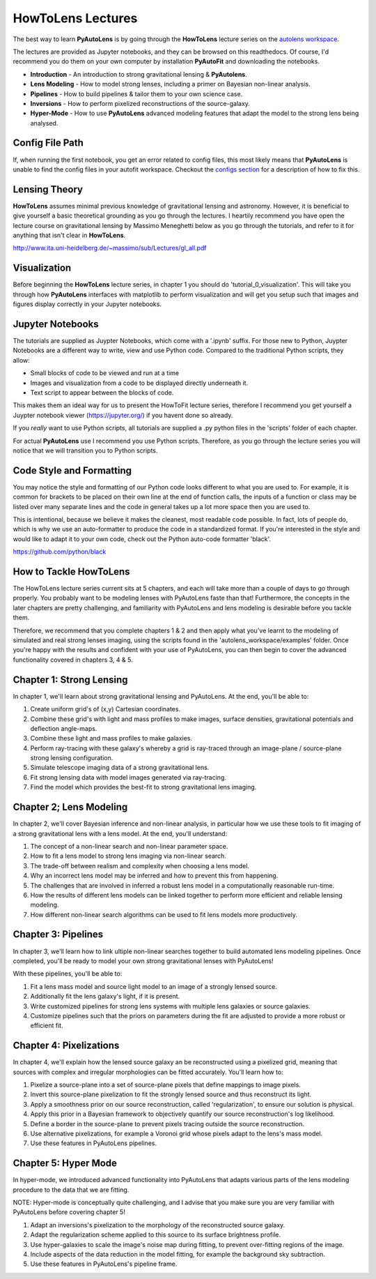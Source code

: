 .. _howtolens:

HowToLens Lectures
==================

The best way to learn **PyAutoLens** is by going through the **HowToLens** lecture series on the
`autolens workspace <https://github.com/Jammy2211/autolens_workspace>`_.

The lectures are provided as Jupyter notebooks, and they can be browsed on this readthedocs. Of course, I'd recommend
you do them on your own computer by installation **PyAutoFit** and downloading the notebooks.

- **Introduction** - An introduction to strong gravitational lensing & **PyAutolens**.
- **Lens Modeling** - How to model strong lenses, including a primer on Bayesian non-linear analysis.
- **Pipelines** - How to build pipelines & tailor them to your own science case.
- **Inversions** - How to perform pixelized reconstructions of the source-galaxy.
- **Hyper-Mode** - How to use **PyAutoLens** advanced modeling features that adapt the model to the strong lens being analysed.

Config File Path
----------------

If, when running the first notebook, you get an error related to config files, this most likely means that
**PyAutoLens** is unable to find the config files in your autofit workspace. Checkout the
`configs section <https://pyautolens.readthedocs.io/en/latest/general/configs.html>`_ for a description of how to fix this.

Lensing Theory
--------------

**HowToLens** assumes minimal previous knowledge of gravitational lensing and astronomy. However, it is beneficial to
give yourself a basic theoretical grounding as you go through the lectures. I heartily recommend you have open the
lecture course on gravitational lensing by Massimo Meneghetti below as you go through the tutorials, and refer to it
for anything that isn't clear in **HowToLens**.

http://www.ita.uni-heidelberg.de/~massimo/sub/Lectures/gl_all.pdf

Visualization
-------------

Before beginning the **HowToLens** lecture series, in chapter 1 you should do 'tutorial_0_visualization'. This will
take you through how **PyAutoLens** interfaces with matplotlib to perform visualization and will get you setup such
that images and figures display correctly in your Jupyter notebooks.

Jupyter Notebooks
-----------------

The tutorials are supplied as Juypter Notebooks, which come with a '.ipynb' suffix. For those new to Python, Juypter
Notebooks are a different way to write, view and use Python code. Compared to the traditional Python scripts, they
allow:

- Small blocks of code to be viewed and run at a time
- Images and visualization from a code to be displayed directly underneath it.
- Text script to appear between the blocks of code.

This makes them an ideal way for us to present the HowToFit lecture series, therefore I recommend you get yourself
a Juypter notebook viewer (https://jupyter.org/) if you havent done so already.

If you *really* want to use Python scripts, all tutorials are supplied a .py python files in the 'scripts' folder of
each chapter.

For actual **PyAutoLens** use I recommend you use Python scripts. Therefore, as you go through the lecture series you
will notice that we will transition you to Python scripts.

Code Style and Formatting
-------------------------

You may notice the style and formatting of our Python code looks different to what you are used to. For example, it
is common for brackets to be placed on their own line at the end of function calls, the inputs of a function or
class may be listed over many separate lines and the code in general takes up a lot more space then you are used to.

This is intentional, because we believe it makes the cleanest, most readable code possible. In fact, lots of people do,
which is why we use an auto-formatter to produce the code in a standardized format. If you're interested in the style
and would like to adapt it to your own code, check out the Python auto-code formatter 'black'.

https://github.com/python/black


How to Tackle HowToLens
-----------------------

The HowToLens lecture series current sits at 5 chapters, and each will take more than a couple of days to go through
properly. You probably want to be modeling lenses with PyAutoLens faste than that! Furthermore, the concepts in the
later chapters are pretty challenging, and familiarity with PyAutoLens and lens modeling is desirable before you tackle
them.

Therefore, we recommend that you complete chapters 1 & 2 and then apply what you've learnt to the modeling of simulated
and real strong lenses imaging, using the scripts found in the 'autolens_workspace/examples' folder. Once you're happy
with the results and confident with your use of PyAutoLens, you can then begin to cover the advanced functionality
covered in chapters 3, 4 & 5.

Chapter 1: Strong Lensing
-------------------------

In chapter 1, we'll learn about strong gravitational lensing and PyAutoLens. At the end, you'll
be able to:

1) Create uniform grid's of (x,y) Cartesian coordinates.
2) Combine these grid's with light and mass profiles to make images, surface densities, gravitational potentials
   and deflection angle-maps.
3) Combine these light and mass profiles to make galaxies.
4) Perform ray-tracing with these galaxy's whereby a grid is ray-traced through an image-plane / source-plane
   strong lensing configuration.
5) Simulate telescope imaging data of a strong gravitational lens.
6) Fit strong lensing data with model images generated via ray-tracing.
7) Find the model which provides the best-fit to strong gravitational lens imaging.

Chapter 2; Lens Modeling
------------------------

In chapter 2, we'll cover Bayesian inference and non-linear analysis, in particular how we use these tools to
fit imaging of a strong gravitational lens with a lens model. At the end, you'll understand:

1) The concept of a non-linear search and non-linear parameter space.
2) How to fit a lens model to strong lens imaging via  non-linear search.
3) The trade-off between realism and complexity when choosing a lens model.
4) Why an incorrect lens model may be inferred and how to prevent this from happening.
5) The challenges that are involved in inferred a robust lens model in a computationally reasonable run-time.
6) How the results of different lens models can be linked together to perform more efficient and reliable lensing modeling.
7) How different non-linear search algorithms can be used to fit lens models more productively.

Chapter 3: Pipelines
--------------------

In chapter 3, we'll learn how to link ultiple non-linear searches together to build automated lens modeling pipelines.
Once completed, you'll be ready to model your own strong gravitational lenses with PyAutoLens!

With these pipelines, you'll be able to:

1) Fit a lens mass model and source light model to an image of a strongly lensed source.
2) Additionally fit the lens galaxy's light, if it is present.
3) Write customized pipelines for strong lens systems with multiple lens galaxies or source galaxies.
4) Customize pipelines such that the priors on parameters during the fit are adjusted to provide a more robust or
   efficient fit.

Chapter 4: Pixelizations
------------------------

In chapter 4, we'll explain how the lensed source galaxy an be reconstructed using a pixelized grid, meaning that
sources with complex and irregular morphologies can be fitted accurately. You'll learn how to:

1) Pixelize a source-plane into a set of source-plane pixels that define mappings to image pixels.
2) Invert this source-plane pixelization to fit the strongly lensed source and thus reconstruct its light.
3) Apply a smoothness prior on our source reconstruction, called 'regularization', to ensure our solution is physical.
4) Apply this prior in a Bayesian framework to objectively quantify our source reconstruction's log likelihood.
5) Define a border in the source-plane to prevent pixels tracing outside the source reconstruction.
6) Use alternative pixelizations, for example a Voronoi grid whose pixels adapt to the lens's mass model.
7) Use these features in PyAutoLens pipelines.

Chapter 5: Hyper Mode
---------------------

In hyper-mode, we introduced advanced functionality into PyAutoLens that adapts various parts of the lens modeling
procedure to the data that we are fitting.

NOTE: Hyper-mode is conceptually quite challenging, and I advise that you make sure you are very familiar with
PyAutoLens before covering chapter 5!

1) Adapt an inversions's pixelization to the morphology of the reconstructed source galaxy.
2) Adapt the regularization scheme applied to this source to its surface brightness profile.
3) Use hyper-galaxies to scale the image's noise map during fitting, to prevent over-fitting regions of the image.
4) Include aspects of the data reduction in the model fitting, for example the background sky subtraction.
5) Use these features in PyAutoLens's pipeline frame.